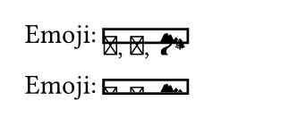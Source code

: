 // Test clipping with the `box` and `block` containers.

#set page(width: 120pt, height: auto, margin: 10pt)

// Test cliping svg glyphs
Emoji: #box(height: 0.5em, stroke: 1pt + black)[🐪, 🌋, 🏞]

Emoji: #box(height: 0.5em, clip: true, stroke: 1pt + black)[🐪, 🌋, 🏞]